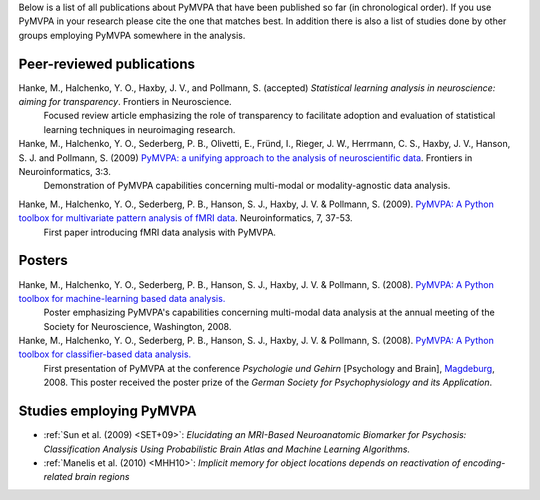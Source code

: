 .. -*- mode: rst -*-
.. ex: set sts=4 ts=4 sw=4 et tw=79:

Below is a list of all publications about PyMVPA that have been published so
far (in chronological order). If you use PyMVPA in your research please cite
the one that matches best. In addition there is also a list of studies done by
other groups employing PyMVPA somewhere in the analysis.

Peer-reviewed publications
--------------------------

Hanke, M., Halchenko, Y. O., Haxby, J. V., and Pollmann, S. (accepted) *Statistical learning analysis in neuroscience: aiming for transparency*. Frontiers in Neuroscience.
  Focused review article emphasizing the role of transparency to facilitate
  adoption and evaluation of statistical learning techniques in neuroimaging
  research.


Hanke, M., Halchenko, Y. O., Sederberg, P. B., Olivetti, E., Fründ, I., Rieger, J. W., Herrmann, C. S., Haxby, J. V., Hanson, S. J. and Pollmann, S. (2009) `PyMVPA\: a unifying approach to the analysis of neuroscientific data`_. Frontiers in Neuroinformatics, 3:3.
  Demonstration of PyMVPA capabilities concerning multi-modal or
  modality-agnostic data analysis.

.. _PyMVPA\: a unifying approach to the analysis of neuroscientific data: http://dx.doi.org/10.3389/neuro.11.003.2009


Hanke, M., Halchenko, Y. O., Sederberg, P. B., Hanson, S. J., Haxby, J. V. & Pollmann, S. (2009). `PyMVPA: A Python toolbox for multivariate pattern analysis of fMRI data`_. Neuroinformatics, 7, 37-53.
  First paper introducing fMRI data analysis with PyMVPA.

.. _PyMVPA\: A Python toolbox for multivariate pattern analysis of fMRI data: http://dx.doi.org/10.1007/s12021-008-9041-y


Posters
-------

Hanke, M., Halchenko, Y. O., Sederberg, P. B., Hanson, S. J., Haxby, J. V. & Pollmann, S. (2008). `PyMVPA: A Python toolbox for machine-learning based data analysis.`_
  Poster emphasizing PyMVPA's capabilities concerning multi-modal data analysis
  at the annual meeting of the Society for Neuroscience, Washington, 2008.

Hanke, M., Halchenko, Y. O., Sederberg, P. B., Hanson, S. J., Haxby, J. V. & Pollmann, S. (2008). `PyMVPA: A Python toolbox for classifier-based data analysis.`_
  First presentation of PyMVPA at the conference *Psychologie und Gehirn*
  [Psychology and Brain], Magdeburg_, 2008. This poster received the poster
  prize of the *German Society for Psychophysiology and its Application*.

.. _PyMVPA\: A Python toolbox for classifier-based data analysis.: http://www.pymvpa.org/files/PyMVPA_PuG2008.pdf
.. _PyMVPA\: A Python toolbox for machine-learning based data analysis.: http://www.pymvpa.org/files/PyMVPA_SfN2008.pdf
.. _Magdeburg: http://www.magdeburg.de/


Studies employing PyMVPA
------------------------

* :ref:`Sun et al. (2009) <SET+09>`: *Elucidating an MRI-Based Neuroanatomic
  Biomarker for Psychosis: Classification Analysis Using Probabilistic Brain
  Atlas and Machine Learning Algorithms.*

* :ref:`Manelis et al. (2010) <MHH10>`: *Implicit memory for object
  locations depends on reactivation of encoding-related brain regions*
